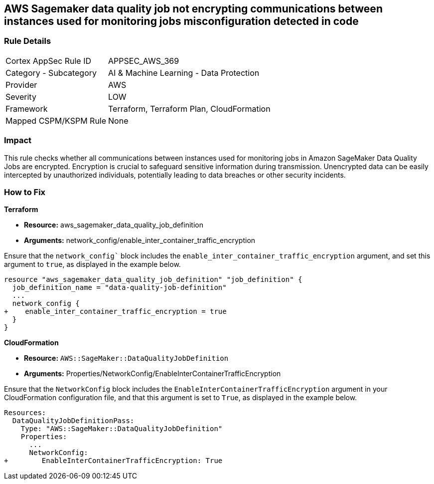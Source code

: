 == AWS Sagemaker data quality job not encrypting communications between instances used for monitoring jobs misconfiguration detected in code

=== Rule Details

[cols="1,2"]
|===
|Cortex AppSec Rule ID |APPSEC_AWS_369
|Category - Subcategory |AI & Machine Learning - Data Protection
|Provider |AWS
|Severity |LOW
|Framework |Terraform, Terraform Plan, CloudFormation
|Mapped CSPM/KSPM Rule |None
|===


=== Impact
This rule checks whether all communications between instances used for monitoring jobs in Amazon SageMaker Data Quality Jobs are encrypted. Encryption is crucial to safeguard sensitive information during transmission. Unencrypted data can be easily intercepted by unauthorized individuals, potentially leading to data breaches or other security incidents.

=== How to Fix

*Terraform*

* *Resource:* aws_sagemaker_data_quality_job_definition
* *Arguments:* network_config/enable_inter_container_traffic_encryption

Ensure that the `network_config`` block includes the `enable_inter_container_traffic_encryption` argument, and set this argument to `true`, as displayed in the example below. 

[source,go]
----
resource "aws_sagemaker_data_quality_job_definition" "job_definition" {
  job_definition_name = "data-quality-job-definition"
  ...
  network_config {
+    enable_inter_container_traffic_encryption = true
  }
}
----

*CloudFormation*

* *Resource:* `AWS::SageMaker::DataQualityJobDefinition`
* *Arguments:* Properties/NetworkConfig/EnableInterContainerTrafficEncryption

Ensure that the `NetworkConfig` block includes the `EnableInterContainerTrafficEncryption` argument in your CloudFormation configuration file, and that this argument is set to `True`, as displayed in the example below.

[source,yaml]
----
Resources:
  DataQualityJobDefinitionPass:
    Type: "AWS::SageMaker::DataQualityJobDefinition"
    Properties:
      ...
      NetworkConfig:
+        EnableInterContainerTrafficEncryption: True
----
